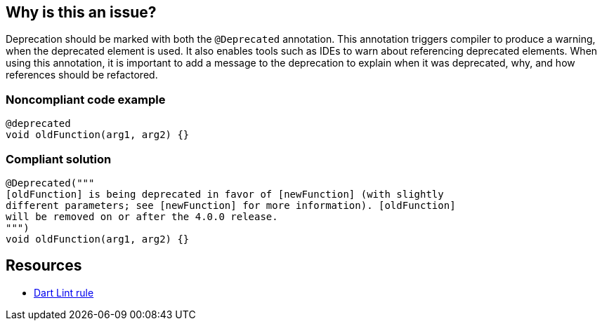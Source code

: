 == Why is this an issue?

Deprecation should be marked with both the ``++@Deprecated++`` annotation. This annotation triggers compiler to produce a warning, when the deprecated element is used. It also enables tools such as IDEs to warn about referencing deprecated elements. When using this annotation, it is important to add a message to the deprecation to explain when it was deprecated, why, and how references should be refactored.


=== Noncompliant code example

[source, dart]
----
@deprecated
void oldFunction(arg1, arg2) {}
----


=== Compliant solution

[source, dart]
----
@Deprecated("""
[oldFunction] is being deprecated in favor of [newFunction] (with slightly
different parameters; see [newFunction] for more information). [oldFunction]
will be removed on or after the 4.0.0 release.
""")
void oldFunction(arg1, arg2) {}
----

== Resources

* https://dart.dev/tools/linter-rules/provide_deprecation_message[Dart Lint rule]